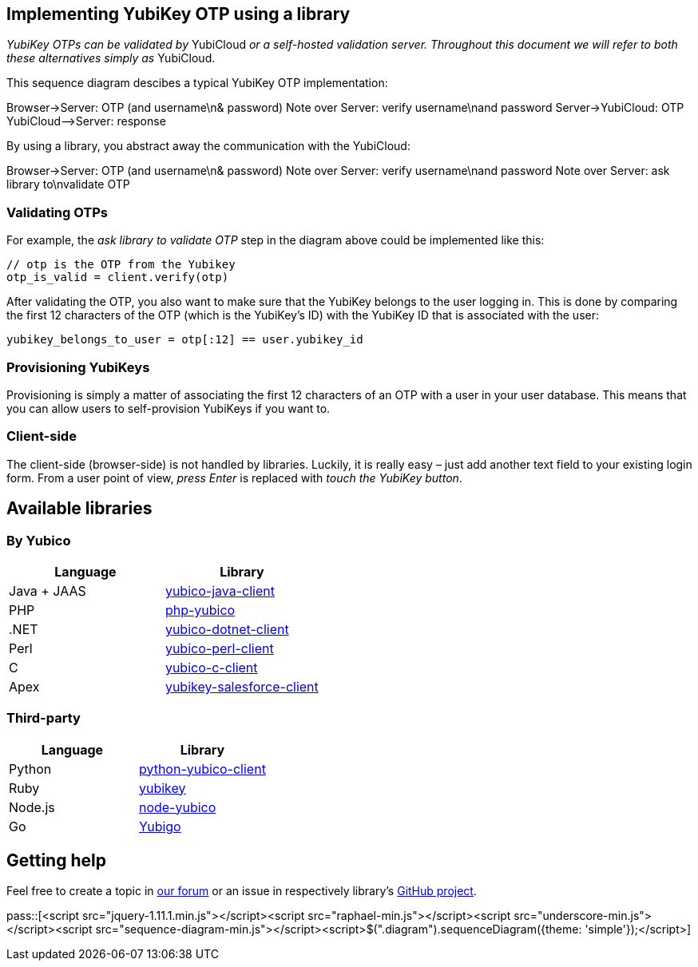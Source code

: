 == Implementing YubiKey OTP using a library ==
_YubiKey OTPs can be validated by_ YubiCloud _or a self-hosted validation server.
Throughout this document we will refer to both these alternatives simply as_ YubiCloud.

This sequence diagram descibes a typical YubiKey OTP implementation:

++++
<div class="diagram">
Browser->Server: OTP (and username\n& password)
Note over Server: verify username\nand password
Server->YubiCloud: OTP
YubiCloud-->Server: response
</div>
++++

By using a library, you abstract away the communication with the YubiCloud:

++++
<div class="diagram">
Browser->Server: OTP (and username\n& password)
Note over Server: verify username\nand password
Note over Server: ask library to\nvalidate OTP
</div>
++++

=== Validating OTPs ===
For example, the _ask library to validate OTP_ step in the diagram above could be implemented like this:

[source, java]
----
// otp is the OTP from the Yubikey
otp_is_valid = client.verify(otp)
----

After validating the OTP, you also want to make sure that the YubiKey belongs to the user logging in.
This is done by comparing the first 12 characters of the OTP (which is the YubiKey's ID) with the
YubiKey ID that is associated with the user:

[source, java]
yubikey_belongs_to_user = otp[:12] == user.yubikey_id

=== Provisioning YubiKeys ===
Provisioning is simply a matter of associating the first 12 characters of an OTP with a user in your user database.
This means that you can allow users to self-provision YubiKeys if you want to.

=== Client-side ===
The client-side (browser-side) is not handled by libraries. Luckily, it is really easy – 
just add another text field to your existing login form. From a user point of view, _press Enter_ is replaced with _touch the YubiKey button_.

== Available libraries ==
=== By Yubico ===

[options="header"]
|=======================
|Language    |Library 
|Java + JAAS |link:/Software_Projects/Java_Yubico[yubico-java-client]
|PHP         |link:/Software_Projects/Php_Yubico[php-yubico]          
|.NET        |link:/Software_Projects/Php_Yubico[yubico-dotnet-client]   
|Perl        |link:/Software_Projects/Php_Yubico[yubico-perl-client]  
|C           |link:/Software_Projects/Php_Yubico[yubico-c-client]  
|Apex        |link:/Software_Projects/Php_Yubico[yubikey-salesforce-client]    
|=======================


=== Third-party ===

[options="header"]
|=======================
|Language |Library 
|Python   |link:https://github.com/Kami/python-yubico-client[python-yubico-client] 
|Ruby     |link:https://github.com/titanous/yubikey[yubikey]
|Node.js  |link:https://github.com/Kami/node-yubico/blob/master/lib/yubico.js[node-yubico]
|Go       |link:https://npmjs.org/package/yub[Yubigo]
|=======================


== Getting help ==
Feel free to create a topic in link:http://forum.yubico.com/viewforum.php?f=3[our forum] or an issue in respectively library's link:https://github.com/yubico[GitHub project].


pass::[<script src="jquery-1.11.1.min.js"></script><script src="raphael-min.js"></script><script src="underscore-min.js"></script><script src="sequence-diagram-min.js"></script><script>$(".diagram").sequenceDiagram({theme: 'simple'});</script>]

